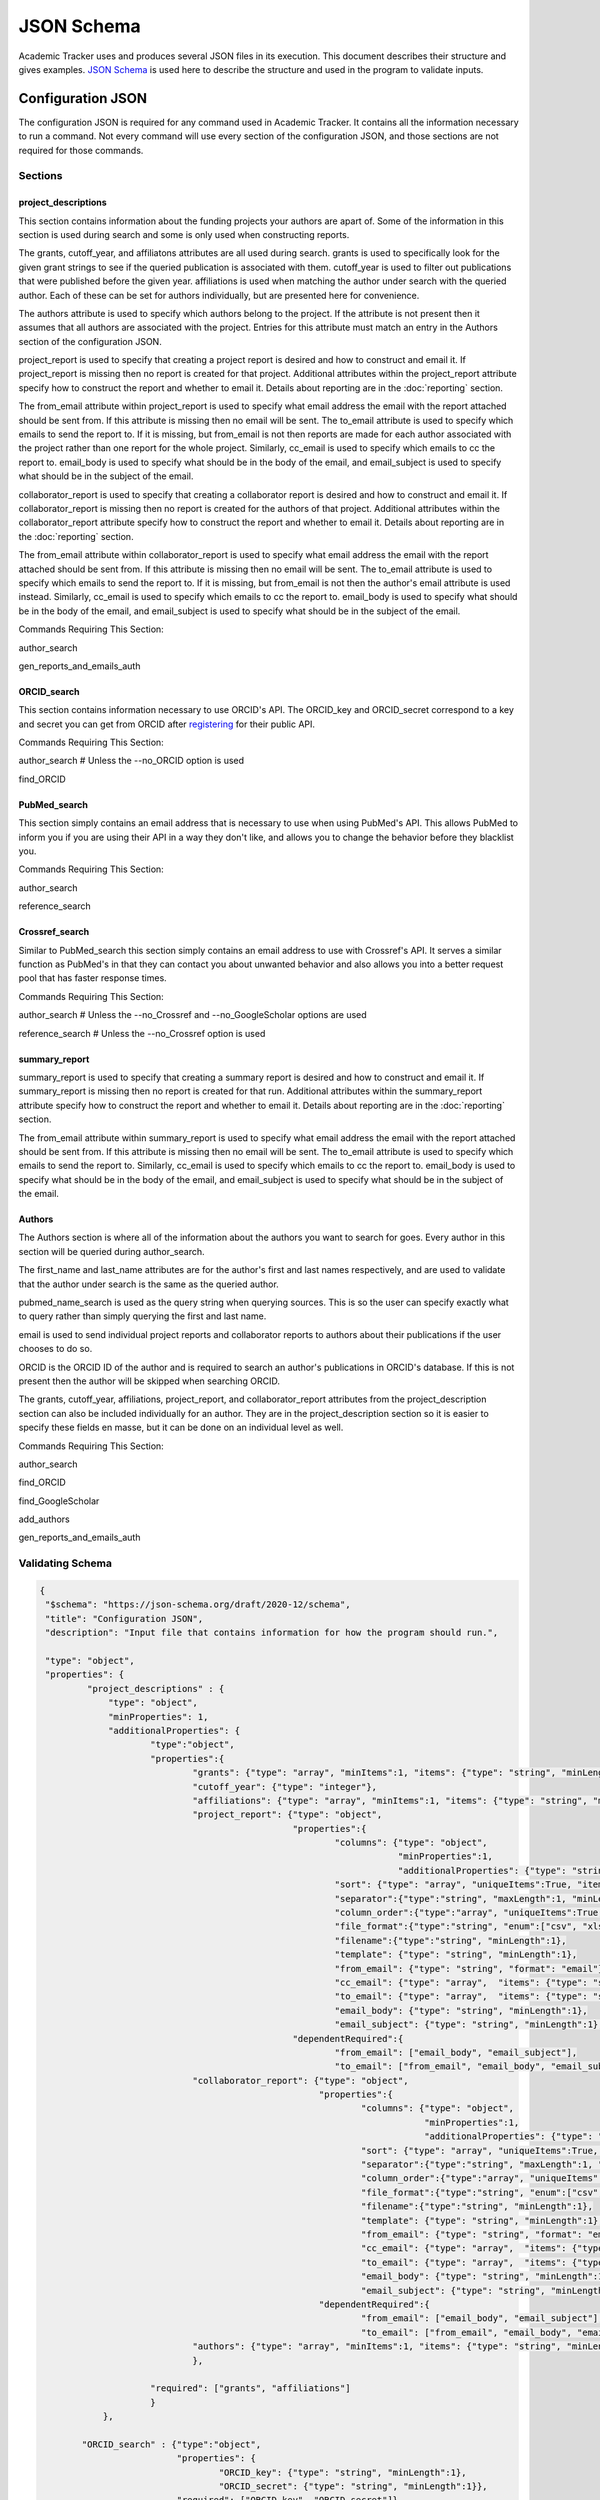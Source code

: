 JSON Schema
===========

Academic Tracker uses and produces several JSON files in its execution. This 
document describes their structure and gives examples. `JSON Schema <https://json-schema.org/>`_ is used 
here to describe the structure and used in the program to validate inputs.

Configuration JSON
~~~~~~~~~~~~~~~~~~
The configuration JSON is required for any command used in Academic Tracker. It 
contains all the information necessary to run a command. Not every command will 
use every section of the configuration JSON, and those sections are not required 
for those commands.

Sections
--------
project_descriptions
++++++++++++++++++++
This section contains information about the funding projects your authors are 
apart of. Some of the information in this section is used during search and some 
is only used when constructing reports. 

The grants, cutoff_year, and affiliatons attributes are all used during search. 
grants is used to specifically look for the given grant strings to see if the 
queried publication is associated with them. cutoff_year is used to filter out 
publications that were published before the given year. affiliations is used 
when matching the author under search with the queried author. Each of these can 
be set for authors individually, but are presented here for convenience.

The authors attribute is used to specify which authors belong to the project. If 
the attribute is not present then it assumes that all authors are associated with 
the project. Entries for this attribute must match an entry in the Authors section 
of the configuration JSON.

project_report is used to specify that creating a project report is desired and 
how to construct and email it. If project_report is missing then no report is 
created for that project. Additional attributes within the project_report attribute 
specify how to construct the report and whether to email it. 
Details about reporting are in the :doc:`reporting` section. 

The from_email attribute within project_report is used to specify what email 
address the email with the report attached should be sent from. If this attribute 
is missing then no email will be sent. The to_email attribute is used to specify 
which emails to send the report to. If it is missing, but from_email is not then 
reports are made for each author associated with the project rather than one 
report for the whole project. Similarly, cc_email is used to specify which emails 
to cc the report to. email_body is used to specify what should be in the body of 
the email, and email_subject is used to specify what should be in the subject of 
the email.

collaborator_report is used to specify that creating a collaborator report is 
desired and how to construct and email it. If collaborator_report is missing 
then no report is created for the authors of that project. Additional attributes 
within the collaborator_report attribute specify how to construct the report 
and whether to email it.
Details about reporting are in the :doc:`reporting` section. 

The from_email attribute within collaborator_report is used to specify what email 
address the email with the report attached should be sent from. If this attribute 
is missing then no email will be sent. The to_email attribute is used to specify 
which emails to send the report to. If it is missing, but from_email is not then 
the author's email attribute is used instead. Similarly, cc_email is used to 
specify which emails to cc the report to. email_body is used to specify what should 
be in the body of the email, and email_subject is used to specify what should be 
in the subject of the email.

Commands Requiring This Section:

author_search

gen_reports_and_emails_auth


ORCID_search
++++++++++++
This section contains information necessary to use ORCID's API. The ORCID_key and 
ORCID_secret correspond to a key and secret you can get from ORCID after `registering <https://info.orcid.org/documentation/integration-guide/registering-a-public-api-client/>`_
for their public API.

Commands Requiring This Section:

author_search    # Unless the --no_ORCID option is used

find_ORCID


PubMed_search
+++++++++++++
This section simply contains an email address that is necessary to use when using 
PubMed's API. This allows PubMed to inform you if you are using their API in a 
way they don't like, and allows you to change the behavior before they blacklist 
you.

Commands Requiring This Section:

author_search

reference_search


Crossref_search
+++++++++++++++
Similar to PubMed_search this section simply contains an email address to use 
with Crossref's API. It serves a similar function as PubMed's in that they can 
contact you about unwanted behavior and also allows you into a better request 
pool that has faster response times.

Commands Requiring This Section:

author_search        # Unless the --no_Crossref and --no_GoogleScholar options are used

reference_search     # Unless the --no_Crossref option is used


summary_report
++++++++++++++
summary_report is used to specify that creating a summary report is desired and 
how to construct and email it. If summary_report is missing then no report is 
created for that run. Additional attributes within the summary_report attribute 
specify how to construct the report and whether to email it. 
Details about reporting are in the :doc:`reporting` section. 

The from_email attribute within summary_report is used to specify what email 
address the email with the report attached should be sent from. If this attribute 
is missing then no email will be sent. The to_email attribute is used to specify 
which emails to send the report to. Similarly, cc_email is used to specify which emails 
to cc the report to. email_body is used to specify what should be in the body of 
the email, and email_subject is used to specify what should be in the subject of 
the email.


Authors
+++++++
The Authors section is where all of the information about the authors you want 
to search for goes. Every author in this section will be queried during author_search. 

The first_name and last_name attributes are for the author's first and last names 
respectively, and are used to validate that the author under search is the same 
as the queried author.

pubmed_name_search is used as the query string when querying sources. This is so 
the user can specify exactly what to query rather than simply querying the first 
and last name. 

email is used to send individual project reports and collaborator reports to 
authors about their publications if the user chooses to do so.

ORCID is the ORCID ID of the author and is required to search an author's publications 
in ORCID's database. If this is not present then the author will be skipped when 
searching ORCID.

The grants, cutoff_year, affiliations, project_report, and collaborator_report 
attributes from the project_description section can also be included individually 
for an author. They are in the project_description section so it is easier to 
specify these fields en masse, but it can be done on an individual level as well.

Commands Requiring This Section:

author_search

find_ORCID

find_GoogleScholar

add_authors

gen_reports_and_emails_auth



Validating Schema
-----------------
.. code-block:: console

    {
     "$schema": "https://json-schema.org/draft/2020-12/schema",
     "title": "Configuration JSON",
     "description": "Input file that contains information for how the program should run.",
    
     "type": "object",
     "properties": {
             "project_descriptions" : {
                 "type": "object",
                 "minProperties": 1,
                 "additionalProperties": {
                         "type":"object",
                         "properties":{
                                 "grants": {"type": "array", "minItems":1, "items": {"type": "string", "minLength": 1}},
                                 "cutoff_year": {"type": "integer"},
                                 "affiliations": {"type": "array", "minItems":1, "items": {"type": "string", "minLength": 1}},
                                 "project_report": {"type": "object",
                                                    "properties":{
                                                            "columns": {"type": "object",
                                                                        "minProperties":1,
                                                                        "additionalProperties": {"type": "string", "minLength":1}},
                                                            "sort": {"type": "array", "uniqueItems":True, "items": {"type": "string", "minLength":1}, "minItems":1},
                                                            "separator":{"type":"string", "maxLength":1, "minLength":1},
                                                            "column_order":{"type":"array", "uniqueItems":True, "items": {"type": "string", "minLength":1}, "minItems":1},
                                                            "file_format":{"type":"string", "enum":["csv", "xlsx"]},
                                                            "filename":{"type":"string", "minLength":1},
                                                            "template": {"type": "string", "minLength":1},
                                                            "from_email": {"type": "string", "format": "email"},
                                                            "cc_email": {"type": "array",  "items": {"type": "string", "format": "email"}},
                                                            "to_email": {"type": "array",  "items": {"type": "string", "format": "email"}},
                                                            "email_body": {"type": "string", "minLength":1},
                                                            "email_subject": {"type": "string", "minLength":1},},
                                                    "dependentRequired":{
                                                            "from_email": ["email_body", "email_subject"],
                                                            "to_email": ["from_email", "email_body", "email_subject"]}},
                                 "collaborator_report": {"type": "object",
                                                         "properties":{
                                                                 "columns": {"type": "object",
                                                                             "minProperties":1,
                                                                             "additionalProperties": {"type": "string", "minLength":1}},
                                                                 "sort": {"type": "array", "uniqueItems":True, "items": {"type": "string", "minLength":1}, "minItems":1},
                                                                 "separator":{"type":"string", "maxLength":1, "minLength":1},
                                                                 "column_order":{"type":"array", "uniqueItems":True, "items": {"type": "string", "minLength":1}, "minItems":1},
                                                                 "file_format":{"type":"string", "enum":["csv", "xlsx"]},
                                                                 "filename":{"type":"string", "minLength":1},
                                                                 "template": {"type": "string", "minLength":1},
                                                                 "from_email": {"type": "string", "format": "email"},
                                                                 "cc_email": {"type": "array",  "items": {"type": "string", "format": "email"}},
                                                                 "to_email": {"type": "array",  "items": {"type": "string", "format": "email"}},
                                                                 "email_body": {"type": "string", "minLength":1},
                                                                 "email_subject": {"type": "string", "minLength":1},},
                                                         "dependentRequired":{
                                                                 "from_email": ["email_body", "email_subject"],
                                                                 "to_email": ["from_email", "email_body", "email_subject"]},},
                                 "authors": {"type": "array", "minItems":1, "items": {"type": "string", "minLength": 1}},
                                 },
                                 
                         "required": ["grants", "affiliations"]
                         }
                },
                 
            "ORCID_search" : {"type":"object",
                              "properties": {
                                      "ORCID_key": {"type": "string", "minLength":1},
                                      "ORCID_secret": {"type": "string", "minLength":1}},
                              "required": ["ORCID_key", "ORCID_secret"]},
            "PubMed_search" : {"type":"object",
                              "properties": {
                                      "PubMed_email": {"type": "string", "format":"email"}},
                              "required":["PubMed_email"]},
            "Crossref_search" : {"type":"object",
                              "properties": {
                                      "mailto_email": {"type": "string", "format":"email"}},
                              "required":["mailto_email"]},
            "summary_report" : {"type": "object",
                              "properties":{
                                      "columns": {"type": "object",
                                                  "minProperties":1,
                                                  "additionalProperties": {"type": "string", "minLength":1}},
                                      "sort": {"type": "array", "uniqueItems":True, "items": {"type": "string", "minLength":1}, "minItems":1},
                                      "separator":{"type":"string", "maxLength":1, "minLength":1},
                                      "column_order":{"type":"array", "uniqueItems":True, "items": {"type": "string", "minLength":1}, "minItems":1},
                                      "file_format":{"type":"string", "enum":["csv", "xlsx"]},
                                      "filename":{"type":"string", "minLength":1},
                                      "template": {"type": "string", "minLength":1},
                                      "from_email": {"type": "string", "format": "email"},
                                      "cc_email": {"type": "array",  "items": {"type": "string", "format": "email"}},
                                      "to_email": {"type": "array",  "items": {"type": "string", "format": "email"}},
                                      "email_body": {"type": "string", "minLength":1},
                                      "email_subject": {"type": "string", "minLength":1},},
                              "dependentRequired":{
                                      "from_email": ["email_body", "email_subject", "to_email"]}},
            "Authors" :  { "type": "object",
                         "minProperties": 1,
                         "additionalProperties": {
                                 "type": "object",
                                 "properties":{
                                         "first_name": {"type": "string", "minLength":1},
                                         "last_name":{"type": "string", "minLength":1},
                                         "pubmed_name_search": {"type": "string", "minLength":1},
                                         "email":{"type": "string", "format":"email"},
                                         "ORCID":{"type": "string", "pattern":"^\d{4}-\d{4}-\d{4}-\d{3}[0,1,2,3,4,5,6,7,8,9,X]$"},
                                         "grants": {"type": "array", "minItems":1, "items": {"type": "string", "minLength": 1}},
                                         "cutoff_year": {"type": "integer"},
                                         "affiliations": {"type": "array", "minItems":1, "items": {"type": "string", "minLength": 1}},
                                         "scholar_id": {"type": "string", "minLength":1},
                                         "project_report": {"type": "object",
                                                    "properties":{
                                                            "columns": {"type": "object",
                                                                        "minProperties":1,
                                                                        "additionalProperties": {"type": "string", "minLength":1}},
                                                            "sort": {"type": "array", "uniqueItems":True, "items": {"type": "string", "minLength":1}, "minItems":1},
                                                            "separator":{"type":"string", "maxLength":1, "minLength":1},
                                                            "column_order":{"type":"array", "uniqueItems":True, "items": {"type": "string", "minLength":1}, "minItems":1},
                                                            "file_format":{"type":"string", "enum":["csv", "xlsx"]},
                                                            "filename":{"type":"string", "minLength":1},
                                                            "template": {"type": "string", "minLength":1},
                                                            "from_email": {"type": "string", "format": "email"},
                                                            "cc_email": {"type": "array",  "items": {"type": "string", "format": "email"}},
                                                            "to_email": {"type": "array",  "items": {"type": "string", "format": "email"}},
                                                            "email_body": {"type": "string", "minLength":1},
                                                            "email_subject": {"type": "string", "minLength":1},},
                                                    "dependentRequired":{
                                                            "from_email": ["email_body", "email_subject"],
                                                            "to_email": ["from_email", "email_body", "email_subject"]}},
                                        "collaborator_report": {"type": "object",
                                                         "properties":{
                                                                 "columns": {"type": "object",
                                                                             "minProperties":1,
                                                                             "additionalProperties": {"type": "string", "minLength":1}},
                                                                 "sort": {"type": "array", "uniqueItems":True, "items": {"type": "string", "minLength":1}, "minItems":1},
                                                                 "separator":{"type":"string", "maxLength":1, "minLength":1},
                                                                 "column_order":{"type":"array", "uniqueItems":True, "items": {"type": "string", "minLength":1}, "minItems":1},
                                                                 "file_format":{"type":"string", "enum":["csv", "xlsx"]},
                                                                 "filename":{"type":"string", "minLength":1},
                                                                 "template": {"type": "string", "minLength":1},
                                                                 "from_email": {"type": "string", "format": "email"},
                                                                 "cc_email": {"type": "array",  "items": {"type": "string", "format": "email"}},
                                                                 "to_email": {"type": "array",  "items": {"type": "string", "format": "email"}},
                                                                 "email_body": {"type": "string", "minLength":1},
                                                                 "email_subject": {"type": "string", "minLength":1},},
                                                         "dependentRequired":{
                                                                 "from_email": ["email_body", "email_subject"],
                                                                 "to_email": ["from_email", "email_body", "email_subject"]},},
                                         },
                                 "required" : ["first_name", "last_name", "pubmed_name_search"]
    
                                 }
                           }
                                      
         },
     "required": ["project_descriptions", "ORCID_search", "PubMed_search", "Crossref_search", "Authors"]
    }


Example
-------
.. code-block:: console

     {
       "project_descriptions" : {
           "<project-name>" : {
              "grants" : [ "P42ES007380", "P42 ES007380" ],
              "cutoff_year" : 2019, # optional
              "affiliations" : [ "kentucky" ],
              "project_report" : { # optional 
                      "template": "<formatted_string>", #optional
                      "to_email": [],    #optional
                      "cc_email": []    #optional
                      "from_email": "<email>",  #optional
                      "email_body": "<body>",    #optional
                      "email_subject": "<subject>",   #optional              
                  },
              "authors" : [], # optional
              },...
       },
           "ORCID_search" : {
              "ORCID_key": "<ORCID_key>",
              "ORCID_secret": "<ORCID_secret>"
       },
           "PubMed_search": {
              "PubMed_email": "<PubMed_email>" 
       },
           "Crossref_search": {
              "mailto_email": "<mailto_email>" 
       },
           "summary_report" : { # optional 
               "template": "<formatted_string>", #optional
               "to_email": [],    #optional
               "cc_email": []    #optional
               "from_email": "<email>",  #optional
               "email_body": "<body>",    #optional
               "email_subject": "<subject>",   #optional              
       },
           "Authors" : {
              "Author 1": {  
                       "first_name" : "<first-name>",
                       "last_name" : "<last-name>",
                       "pubmed_name_search" : "<search-str>",
                       "email": "email@uky.edu", #optional
                       "ORCID": "<orcid>" #optional       
                       "affiliations" : ["<affiliation1>", "<affiliation2>"] #optional    
                    },
        
              "Author 2": {  
                       "first_name" : "<first-name>",
                       "last_name" : "<last-name>",
                       "pubmed_name_search" : "<search-str>",
                       "email": "email@uky.edu", #optional
                       "ORCID": "<orcid>" #optional 
                       "affiliations" : ["<affiliation1>", "<affiliation2>"] #optional
                    },
       }
     }




Publications JSON
~~~~~~~~~~~~~~~~~
The publications JSON is one of the outputs of the program. It is based on the 
default JSON created by the pymed package from the PubMed XML. PubMed is the most 
data rich source that is queried so publications from other sources have their 
information conformed to this. Therefore publications from other sources will 
have mostly empty fields.

The keys for each publication will either be a DOI web address, a PMID, or an 
external URL to the publication. When deciding which type of key to use for a 
publication when querying the preference is DOI, PMID, then URL. So if the DOI 
is unavailable then the PMID is used, and if the DOI and PMID are unavailable the 
URL is used. 


Validating Schema
-----------------
.. code-block:: console

    {
     "$schema": "https://json-schema.org/draft/2020-12/schema",
     "title": "Publications JSON",
     "description": "Input file that contains information about publications previously found by Academic Tracker.",
     
     "type": "object",
     "additionalProperties": {
             "type": "object",
             "properties": {
                    "abstract": {"type":["string", "null"]},
                    "authors": {"type":"array", 
                                "minItems":1, 
                                "items": {"type": "object", 
                                          "properties": {
                                                  "affiliation": {"type": ["string", "null"]},
                                                  "firstname": {"type": ["string", "null"]},
                                                  "initials": {"type": ["string", "null"]},
                                                  "lastname": {"type": ["string", "null"]},
                                                  "author_id" : {"type": "string"}  # optional, only put in if author detected and validated
                                               },
                                            "required": ["affiliation", "firstname", "lastname", "initials"]
                                            }
                                },
                    "conclusions": {"type": ["string", "null"]},
                    "copyrights": {"type": ["string", "null"]},
                    "doi": {"type": ["string", "null"]},
                    "journal": {"type": ["string", "null"]},
                    "keywords": {"type": ["array", "null"], "items":{"type": ["string", "null"]}},
                    "methods": {"type": ["string", "null"]},
                    "publication_date": {"type": "object", 
                                         "properties":{"year": {"type": ["integer", "null"]},
                                                       "month": {"type": ["integer", "null"]},
                                                       "day": {"type": ["integer", "null"]}},
                                         "required":["year", "month", "day"]},
                    "pubmed_id": {"type": ["string", "null"]},
                    "results": {"type": ["string", "null"]},
                    "title": {"type": ["string", "null"]},
                    "grants": {"type": ["array", "null"], "items":{"type": ["string", "null"]}},
                    "PMCID": {"type": ["string", "null"]},
                    },
             "required" : ["abstract", "authors", "conclusions", "copyrights", "doi", "journal", "keywords", "methods", "publication_date", "pubmed_id", "results", "title"]
             }
    }


Example
-------   
.. code-block:: console

    {
       "<DOI, URL, or PMID>": {
            "abstract": "<publication abstract>",
            "authors": [
               {
                  "affiliation": "<comma separated list of affiliations>",
                  "firstname": "<author first name>",
                  "initials": "<author initials>",
                  "lastname": "<author last name>",
                  "author_id" : "<author-id>"  # optional, only put it if author detected and validated
               },
            ],
            "conclusions": "<publication conclusions>",
            "copyrights": "<copyrights>",
            "doi": "DOI string",
            "journal": "<journal name>",
            "keywords": ["keyword 1", "keyword 2"],
            "methods": "<publication methods>",
            "publication_date": {"year":yyyy, "month":mm, "day":dd},
            "pubmed_id": "<pubmed id>",
            "results": "<publication results>",
            "title": "<publication title>",
            "grants": ["grant1", "grant2"],
            "PMCID": "<PMCID>"
       },
    }


Email JSON
~~~~~~~~~~
The email JSON is an output of the program. It is provided purely as a record 
and is not used as input for any commands. Since it is not an input there is 
no associated JSON schema to validate it. The top level has 2 keys "creation_date" 
and "emails". creation_date is a simple timestamp for when the JSON was created. 
emails is a list of emails broken into thier parts. Each part is a string. 


Example
-------
.. code-block:: console

    {
    "creation_date" : "<date-time-stamp>",
    "emails" : [
                  {  
                   "body" : "<email body>",
                   "cc" : "<comma separated list of email addresses>",
                   "from" : "<from email address>",
                   "subject": "<email subject>",
                   "to": "<author email address>",
                   "author" : "<author name>"        #only present if email is for a specific author from author_search
                  },
    
                  {  
                   "body" : "<email body>",
                   "cc" : "<comma separated list of email addresses>",
                   "from" : "<from email address>",
                   "subject": "<email subject>",
                   "to": "<author email address>",
                   "author" : "<author name>"        #only present if email is for a specific author from author_search
                  },
               ]
    }


Tokenized References JSON
~~~~~~~~~~~~~~~~~~~~~~~~~
The tokenized references JSON is an output of the program when working with references. 
It can also be an input, so a schema is needed for validation. It is simply a list 
of references where each reference is an object with attributes for its tokens 
and other properties. It is largely an output for the purpose of troubleshooting. 
The most important thing to understand about the information in this JSON is that 
the information in it is Academic Tracker's best attempt at parsing and tokenizing 
the references, so some information may be incorrect.

The "authors" property is a list of authors where each author is an object that 
has attributes for thier first, middle, and last names as well as initials. Only 
the last name is required though since common citation styles vary on how to name 
authors.

The "title" property is what was tokenized as the title of the publication in the 
reference line.

The "PMID" property is what was tokenized as the PMID of the publication in the 
reference line. To pull a PMID out Academic Tracker looks for "pmid: <pmid>" in 
the tail end of the reference line. Where case is not sensitive.

The "DOI" property is what was tokenized as the DOI of the publication in the 
reference line. To pull a DOI out Academic Tracker looks for "doi: <doi>" in 
the tail end of the reference line. Where case is not sensitive.

The "reference_line" property is the raw string that was tokenized into the other 
properties.

The "pub_dict_key" property is the key to the matching publication in the publication 
JSON that was found during reference_search queries. This can be empty if there 
was no matching publication found or if the tokenized reference JSON was generated 
on its own.


Validating Schema
-----------------
.. code-block:: console

    {
     "$schema": "https://json-schema.org/draft/2020-12/schema",
     "title": "Tokenized Citations JSON",
     "description": "Input file that contains the tokenized data of a reference file.",
     
     "type": "array",
     "items": {"type": "object",
               "minItems":1,
               "properties": {"authors": {"type": "array",
                                          "items": {"type": "object",
                                                    "properties": {"last": {"type":["string", "null"]},
                                                                   "initials": {"type":["string", "null"]},
                                                                   "first": {"type":["string", "null"]},
                                                                   "middle": {"type":["string", "null"]}},
                                                    "required": ["last"]}},
                              "title": {"type":["string", "null"]},
                              "PMID": {"type":["string", "null"]},
                              "DOI": {"type":["string", "null"]},
                              "reference_line": {"type":["string", "null"]},
                              "pub_dict_key": {"type":["string", "null"]}},
               "required": ["authors", "title", "PMID", "DOI", "reference_line", "pub_dict_key"]}
    }


Example
-------
.. code-block:: console

    [
      {
        "DOI": "10.3390/metabo11030163",
        "PMID": "",
        "authors": [
          {
            "initials": "C",
            "last": "Powell"
          },
          {
            "initials": "H",
            "last": "Moseley"
          }
        ],
        "pub_dict_key": "https://doi.org/10.3390/metabo11030163",
        "reference_line": "Powell C, Moseley H. The mwtab Python Library for RESTful Access and Enhanced Quality Control, Deposition, and Curation of the Metabolomics Workbench Data Repository. Metabolites. 2021 March; 11(3):163-. doi: 10.3390/metabo11030163.",
        "title": "The mwtab Python Library for RESTful Access and Enhanced Quality Control, Deposition, and Curation of the Metabolomics Workbench Data Repository."
      },
      {
        "DOI": "10.3390/metabo10090368",
        "PMID": "",
        "authors": [
          {
            "initials": "H",
            "last": "Jin"
          },
          {
            "initials": "J",
            "last": "Mitchell"
          },
          {
            "initials": "H",
            "last": "Moseley"
          }
        ],
        "pub_dict_key": "https://doi.org/10.3390/metabo10090368",
        "reference_line": "Jin H, Mitchell J, Moseley H. Atom Identifiers Generated by a Neighborhood-Specific Graph Coloring Method Enable Compound Harmonization across Metabolic Databases. Metabolites. 2020 September; 10(9):368-. doi: 10.3390/metabo10090368.",
        "title": "Atom Identifiers Generated by a Neighborhood-Specific Graph Coloring Method Enable Compound Harmonization across Metabolic Databases."
      }
    ]







.. _jsonschema: https://json-schema.org/